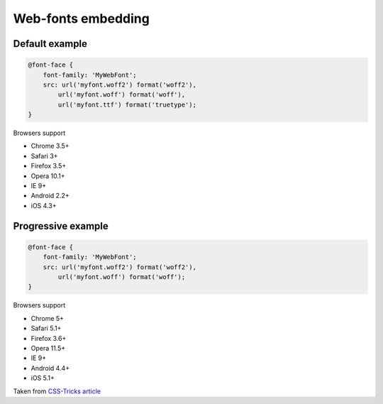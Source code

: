 Web-fonts embedding
===================

Default example
---------------

.. code-block:: css

    @font-face {
        font-family: 'MyWebFont';
        src: url('myfont.woff2') format('woff2'),
            url('myfont.woff') format('woff'),
            url('myfont.ttf') format('truetype');
    }

Browsers support

- Chrome 3.5+
- Safari 3+
- Firefox 3.5+
- Opera 10.1+
- IE 9+
- Android 2.2+
- iOS 4.3+


Progressive example
-------------------

.. code-block:: css

    @font-face {
        font-family: 'MyWebFont';
        src: url('myfont.woff2') format('woff2'),
            url('myfont.woff') format('woff');
    }

Browsers support

- Chrome 5+
- Safari 5.1+
- Firefox 3.6+
- Opera 11.5+
- IE 9+
- Android 4.4+
- iOS 5.1+

Taken from `CSS-Tricks article <https://css-tricks.com/snippets/css/using-font-face/>`_
